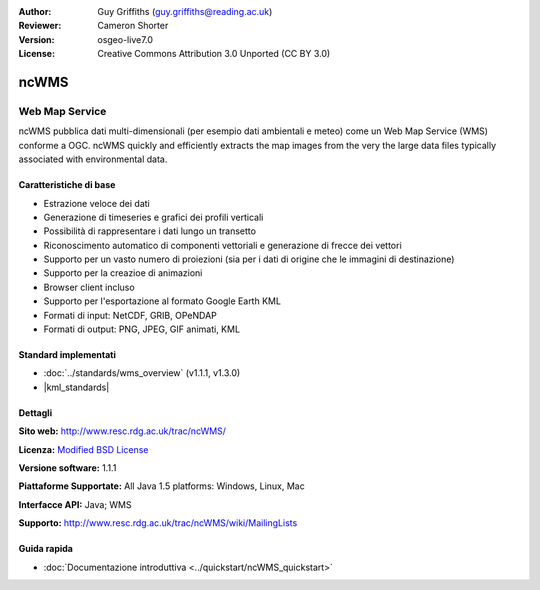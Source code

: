 :Author: Guy Griffiths (guy.griffiths@reading.ac.uk)
:Reviewer: Cameron Shorter
:Version: osgeo-live7.0
:License: Creative Commons Attribution 3.0 Unported (CC BY 3.0)

.. image:: /images/project_logos/logo-ncWMS.png
 :alt: project logo
 :align: right
 :target: http://www.resc.rdg.ac.uk/trac/ncWMS/

ncWMS
================================================================================

Web Map Service
~~~~~~~~~~~~~~~

ncWMS pubblica dati multi-dimensionali (per esempio dati ambientali e meteo) come
un Web Map Service (WMS) conforme a OGC. ncWMS quickly and efficiently extracts the map images from the very the large data files typically associated with environmental data.

.. image:: /images/screenshots/1024x768/ncWMS-03-timeseries.png 
  :scale: 60 % 
  :alt: Screen Shot of GeoServer 
  :align: right 


Caratteristiche di base
--------------------------

* Estrazione veloce dei dati

* Generazione di timeseries e grafici dei profili verticali

* Possibilità di rappresentare i dati lungo un transetto

* Riconoscimento automatico di componenti vettoriali e generazione di frecce dei vettori

* Supporto per un vasto numero di proiezioni (sia per i dati di origine che le immagini di destinazione)
 
* Supporto per la creazioe di animazioni

* Browser client incluso

* Supporto per l'esportazione al formato Google Earth KML

* Formati di input: NetCDF, GRIB, OPeNDAP

* Formati di output: PNG, JPEG, GIF animati, KML

Standard implementati
-----------------------

* :doc:`../standards/wms_overview` (v1.1.1, v1.3.0)

* |kml_standards|

Dettagli
---------

**Sito web:** http://www.resc.rdg.ac.uk/trac/ncWMS/

**Licenza:** `Modified BSD License <http://www.resc.rdg.ac.uk/trac/ncWMS/wiki/LicencePage>`_

**Versione software:** 1.1.1

**Piattaforme Supportate:** All Java 1.5 platforms: Windows, Linux, Mac

**Interfacce API:** Java; WMS

**Supporto:** http://www.resc.rdg.ac.uk/trac/ncWMS/wiki/MailingLists


Guida rapida
--------------

* :doc:`Documentazione introduttiva <../quickstart/ncWMS_quickstart>`

